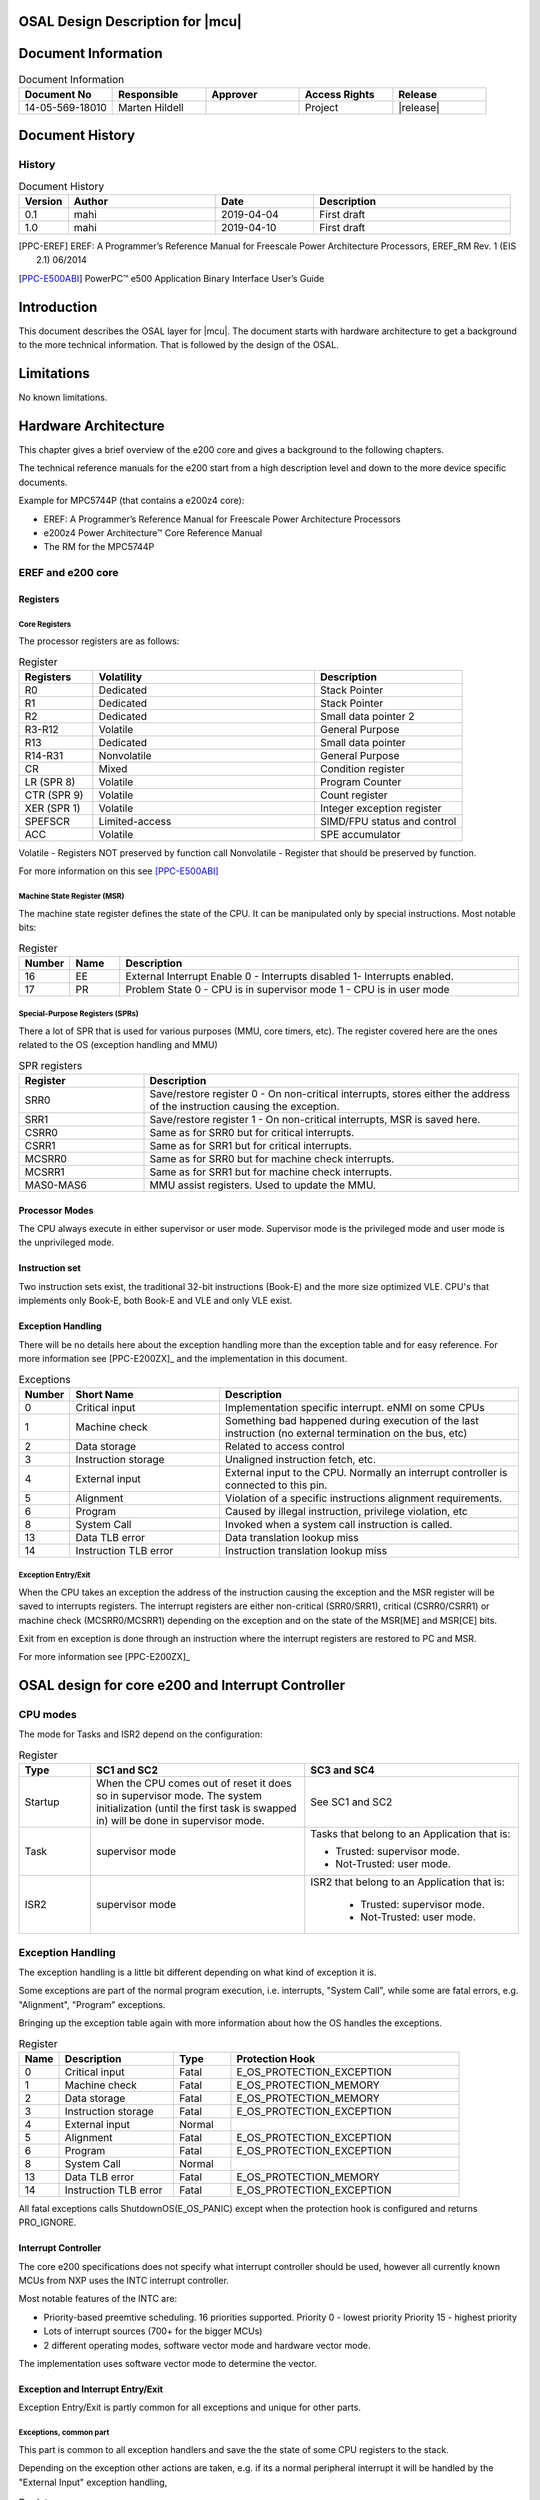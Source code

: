 
OSAL Design Description for |mcu|
==============================================
 
Document Information
======================

.. list-table:: Document Information
  :widths: 10 10 10 10 10
  :header-rows: 1
  :align: left

  * - Document No
    - Responsible
    - Approver
    - Access Rights
    - Release 
  * - 14-05-569-18010 
    - Marten Hildell 
    - 
    - Project
    - |release|


Document History
===================

History
-----------------

.. list-table:: Document History
  :widths: 10 30 20 40
  :header-rows: 1
  :align: left

  * - Version
    - Author
    - Date
    - Description
  * - 0.1
    - mahi 
    - 2019-04-04
    - First draft
  * - 1.0
    - mahi 
    - 2019-04-10
    - First draft


.. [PPC-EREF] EREF: A Programmer’s Reference Manual for Freescale Power Architecture Processors, EREF_RM Rev. 1 (EIS 2.1) 06/2014

.. [PPC-E500ABI] PowerPC™ e500 Application Binary Interface User’s Guide


.. only:: mpc5744p
   
   .. [PPC-E200ZX] e200z4 Power Architecture™ Core Reference Manual

.. only:: mpc560x

  .. [PPC-E200ZX] e200z1 Power Architecture Core Regerence Manual, 200z1RM, Rev. 0, 09/2008



Introduction 
==============

This document describes the OSAL layer for |mcu|. The document starts with hardware architecture to get a background to the more technical information.
That is followed by the design of the OSAL.

Limitations
==============
No known limitations. 
 

Hardware Architecture
==================================================

This chapter gives a brief overview of the e200 core and gives a background to the following chapters. 

The technical reference manuals for the e200 start from a high description level and down to the more device specific documents.

Example for MPC5744P (that contains a e200z4 core):

- EREF: A Programmer’s Reference Manual for Freescale Power Architecture Processors
- e200z4 Power Architecture™ Core Reference Manual
- The RM for the MPC5744P



EREF and e200 core
------------------------------------------------------------

Registers
^^^^^^^^^^^^^^^^

Core Registers
""""""""""""""""""""""

The processor registers are as follows:


.. list-table:: Register
  :widths: 10 30 20
  :header-rows: 1
  :align: left

  * - Registers
    - Volatility
    - Description
  * - R0
    - Dedicated 
    - Stack Pointer
  * - R1
    - Dedicated 
    - Stack Pointer
  * - R2
    - Dedicated 
    - Small data pointer 2
  * - R3-R12	
    - Volatile	
    - General Purpose
  * - R13	
    - Dedicated	
    - Small data pointer
  * - R14-R31	
    - Nonvolatile	
    - General Purpose
  * - CR	
    - Mixed	
    - Condition register
  * - LR (SPR 8)	
    - Volatile	
    - Program Counter
  * - CTR (SPR 9)	
    - Volatile	
    - Count register
  * - XER (SPR 1)	
    - Volatile	
    - Integer exception register
  * - SPEFSCR	
    - Limited-access	
    - SIMD/FPU status and control
  * - ACC	
    - Volatile	
    - SPE accumulator

		
Volatile - Registers NOT preserved by function call
Nonvolatile - Register that should be preserved by function.


For more information on this see [PPC-E500ABI]_


.. only:: mpc5744p 

   Floating Point and SIMD extensions
   """""""""""""""""""""""""""""""""""""""""""""""
   
   This is rather complex topic for historical reasons, so only e200z4 will be covered here.
   
   The e200z4 have an EFPU2 that implements scalar and vector single-precision operations. 
   Vector operations will use 64-bit GPR and scalar operations 32-bit GPR.
   
   The SIMD (SPE) instructions uses the 64-bit GPR
   
.. only:: mpc560x
   
   Floating Point
   """""""""""""""""""""""""""""""""""""""""""""""
   
   The e200z1 does not have a floating point unit.
   
   
Machine State Register (MSR)
"""""""""""""""""""""""""""""""""""

The machine state register defines the state of the CPU. It can be manipulated only by special instructions. Most notable bits:


.. list-table:: Register
  :widths: 10 10 80
  :header-rows: 1
  :align: left

  * - Number
    - Name
    - Description
  * - 16	
    - EE	
    - External Interrupt Enable
      0 - Interrupts disabled
      1- Interrupts enabled.
  * - 17	
    - PR	
    - Problem State
      0 - CPU is in supervisor mode
      1 - CPU is in user mode


Special-Purpose Registers (SPRs)
"""""""""""""""""""""""""""""""""""

There a lot of SPR that is used for various purposes (MMU, core timers, etc). The register covered here are the ones related to the OS (exception handling and MMU)


.. list-table:: SPR registers
  :widths: 10 30
  :header-rows: 1
  :align: left

  * - Register
    - Description
  * - SRR0
    - Save/restore register 0 - On non-critical interrupts,
      stores either the address of the instruction causing the exception.
  * - SRR1	
    - Save/restore register 1 - On non-critical interrupts, MSR is saved here.
  * - CSRR0	
    - Same as for SRR0 but for critical interrupts.
  * - CSRR1	
    - Same as for SRR1 but for critical interrupts.
  * - MCSRR0	
    - Same as for SRR0 but for machine check interrupts.
  * - MCSRR1	
    - Same as for SRR1 but for machine check interrupts.
  * - MAS0-MAS6	
    - MMU assist registers. Used to update the MMU.

Processor Modes
^^^^^^^^^^^^^^^^
The CPU always execute in either supervisor or user mode. Supervisor mode is the privileged mode and user mode is the unprivileged mode.

Instruction set
^^^^^^^^^^^^^^^^
Two instruction sets exist, the traditional 32-bit instructions (Book-E) and the more size optimized VLE. CPU's that implements only Book-E, both Book-E and VLE and only VLE exist.

.. only:: mpc560x
   The mpc560x implements only the VLE instruction set.


Exception Handling
^^^^^^^^^^^^^^^^^^^^^^^^^^^^

There will be no details here about the exception handling more than the exception table and for easy reference.
For more information see [PPC-E200ZX]_ and the implementation in this document.

.. list-table:: Exceptions
  :widths: 10 30 60
  :header-rows: 1
  :align: left

  * - Number
    - Short Name
    - Description
  * - 0	
    - Critical input
    - Implementation specific interrupt. eNMI on some CPUs
  * - 1	
    - Machine check	
    - Something bad happened during execution of the last instruction (no external termination on the bus, etc)
  * - 2	
    - Data storage	
    - Related to access control
  * - 3	
    - Instruction storage	
    - Unaligned instruction fetch, etc.
  * - 4	
    - External input	
    - External input to the CPU. Normally an interrupt controller is connected to this pin.
  * - 5
    - Alignment	
    - Violation of a specific instructions alignment requirements.
  * - 6	
    - Program	
    - Caused by illegal instruction, privilege violation, etc
  * - 8	
    - System Call	
    - Invoked when a system call instruction is called.
  * - 13	
    - Data TLB error
    - Data translation lookup miss
  * - 14	
    - Instruction TLB error	
    - Instruction translation lookup miss


Exception Entry/Exit
"""""""""""""""""""""""""""""""""""

When the CPU takes an exception the address of the instruction causing the exception and the MSR register will be saved to interrupts registers. The interrupt registers are either non-critical (SRR0/SRR1), critical (CSRR0/CSRR1) or machine check (MCSRR0/MCSRR1) depending on the exception and on the state of the MSR[ME] and MSR[CE] bits.

Exit from en exception is done through an instruction where the interrupt registers are restored to PC and MSR.

For more information see [PPC-E200ZX]_



OSAL design for core e200 and Interrupt Controller
==================================================

CPU modes
---------------------------

The mode for Tasks and ISR2 depend on the configuration:


.. list-table:: Register
  :widths: 10 30 30
  :header-rows: 1
  :align: left

  * - Type
    - SC1 and SC2
    - SC3 and SC4
  * - Startup
    - When the CPU comes out of reset it does so in supervisor mode. The system initialization (until the first task is swapped in) will be done in supervisor mode.
    - See SC1 and SC2 
  * - Task	
    - supervisor mode
    - Tasks that belong to an Application that is:

      - Trusted: supervisor mode.
      -  Not-Trusted: user mode.

  * - ISR2
    - supervisor mode	
    - ISR2 that belong to an Application that is:

       - Trusted: supervisor mode.
       - Not-Trusted: user mode.

Exception Handling
---------------------------

The exception handling is a little bit different depending on what kind of exception it is.

Some exceptions are part of the normal program execution, i.e. interrupts, "System Call", while some are fatal errors, e.g. "Alignment", "Program" exceptions.

Bringing up the exception table again with more information about how the OS handles the exceptions.

.. list-table:: Register
  :widths: 7 20 10 40
  :header-rows: 1
  :align: left

  * - Name
    - Description
    - Type
    - Protection Hook
  * - 0	
    - Critical input	
    - Fatal	
    - E_OS_PROTECTION_EXCEPTION
  * - 1	
    - Machine check
    - Fatal 
    - E_OS_PROTECTION_MEMORY
  * - 2 
    - Data storage	
    - Fatal 
    - E_OS_PROTECTION_MEMORY
  * - 3	
    - Instruction storage
    - Fatal
    - E_OS_PROTECTION_EXCEPTION
  * - 4	
    - External input
    - Normal
    - 	
  * - 5	
    - Alignment	
    - Fatal	
    - E_OS_PROTECTION_EXCEPTION
  * - 6	
    - Program	
    - Fatal	
    - E_OS_PROTECTION_EXCEPTION
  * - 8	
    - System Call	
    - Normal
    -   	
  * - 13	
    - Data TLB error	
    - Fatal	
    - E_OS_PROTECTION_MEMORY
  * - 14	
    - Instruction TLB error	
    - Fatal	
    -  E_OS_PROTECTION_EXCEPTION


All fatal exceptions calls ShutdownOS(E_OS_PANIC) except when the protection hook is configured and returns PRO_IGNORE.

Interrupt Controller
^^^^^^^^^^^^^^^^^^^^^^^^

The core e200 specifications does not specify what interrupt controller
should be used, however all currently known MCUs from NXP uses the INTC
interrupt controller.

Most notable features of the INTC are:

-  Priority-based preemtive scheduling. 16 priorities supported.
   Priority 0 - lowest priority
   Priority 15 - highest priority 
-  Lots of interrupt sources (700+ for the bigger MCUs)
-  2 different operating modes, software vector mode and hardware vector
   mode.

The implementation uses software vector mode to determine the vector.


Exception and Interrupt Entry/Exit
^^^^^^^^^^^^^^^^^^^^^^^^^^^^^^^^^^^^^^^^^^^^


Exception Entry/Exit is partly common for all exceptions and unique for other parts.

Exceptions, common part
"""""""""""""""""""""""""""""""""""

This part is common to all exception handlers and save the the state of
some CPU registers to the stack.

Depending on the exception other actions are taken, e.g. if its a normal
peripheral interrupt it will be handled by the "External Input"
exception handling,


.. list-table:: Register
  :widths: 10 30
  :header-rows: 1
  :align: left

  * - Phase
    - Description
  * - Exception Entry 
    - The Core or OS will: 
    
      - CPU hardware swaps to supervisor mode regardless of previous CPU mode. Return address is save in xRR0 and MSR in xRR1.
      -  The OS push

         -  xSRR0/xSRR1
         -  SPR status registers (LR,CTR,XER).
         -  GPRs registers r0, r3-12 are pushed.

  * - Exception dependent 
    - The behavior depends on the type of exception
  * - Exception Exit      
    - Os pops the following registers from stack

      -  GPRs registers r0, r3-12
      -  SPR status registers (LR,CTR,XER).
      -  xSRR0/xSRR1

      Execute return from exception instruction that restores PC and MSR (from xSRR0 and xSRR1)


External Input, specific part
"""""""""""""""""""""""""""""""""""

External input exception is connected to the interrupt controller, so
all peripheral interrupts comes in this way.

.. list-table:: Exception entry/exit
  :widths: 10 30
  :header-rows: 1
  :align: left

  * - Phase
    - Description
  * - Exception Entry     
    - See Exception
  * - | More registers saved 
      | and call to interrupt 
      | handler

    - -  Registers r14-r31 are pushed.
      -  If NOT nested interrupt, swap to interrupt stack
      -  Call Irq_Entry(stack) with the current stack as argument
  * - Interrupt Controller
    - OS will: 
      -  Read some register in the interrupt controller to get the interrupt vector
      -  Call generic Os_Isr(stack, vector) with current stack and the extracted vector. 
  * - Generic
    - See the general design
  * - Exit
    -  Os pops the following registers from stack 

       -  Registers r14-r31 are pop:ed from stack
       -  Call
       -  Pop R0-R12 from stack  -  xSRR0/xSRR1
       -  Pop CPSR and PC from stack ("rfe" instruction)  -  SPR status registers (LR,CTR,XER).
       -  GPRs registers r0, r3-12 are pushed.

  * - Exception exit
    - See Exception

System Call, specific part
"""""""""""""""""""""""""""""""""""

The System Call is seen as a normal function call for the caller of System Call functions, hence only registers r14-r31 needs to be preserved along with work registers and registers that is needed by the exception itself (SRR0 and SRR1).

MPU
---

.. only:: mpc5744p 
   
   The MPUs used by NXP PowerPC MCUs usually have the same features.
   
   -  24 entry region description table
   -  Range from 1 byte to 4GB
   -  Memory attributes
   -  Process ID aware
   -  etc
   
   The descriptor table consist of 6 instruction regions, 12 data regions
   and 6 entries that are shared between instruction and data.
   
   Access to the different regions are controlled through MAS0 register
   bits SHD and INST.
   
   .. container:: table-wrap
   
      ======== ==========================
      SHD+INST Access
      ======== ==========================
      00       data access
      01       instruction access
      10       Shared, data access
      11       Shared, instruction access
      ======== ==========================
   
   Regions can be overlapping and regions that have granting permissions
   have higher priority over denying access to those regions.
   
   As a template the following should be used:
   
   
   
   .. list-table:: Register
     :widths: 10 30 20 10 30
     :header-rows: 1
     :align: left
   
     * - SHD+INST
       - ESEL
       - #
       - Memory
       - Notes
     * - 01       
       - 0    
       - SX+UX   
       - Flash
       - 
     * - 01       
       - 1    
       - SX+UX   
       - System RAM           
       - TODO: Why would we like to, execute from RAM?
     * - 00       
       - 0    
       - SRW+URW 
       - System RAM, DATA     
       - TODO: Why allow write here?
     * - 00       
       - 1    
       - SRW+URW 
       - System Flash, DATA
       - 
     * - 00       
       - 2    
       - SRW+URW 
       - Peripheral
       - 
     * - 00       
       - 3    
       - SRW+URO 
       - Local RAM
       - 
     * - 00       
       - 4    
       - SRW+URW 
       - Shared BSS
       -
     * - 00       
       - 5    
       - SRW+URW 
       - Shared DATA
       - 
     * - 00       
       - 6    
       - SRW+URW                       
       - Dynamic
       - 
     * - 00       
       - 7    
       - SRW+URW                       
       - Dynamic
       -

.. only:: mpc560x
   
   The MPU in the mpc560x is not located within the e200z1 core, instead it's an external peripheral.
   
   Main features the MPU:
   
   -  8 entry region description table
   -  A region defines a modulo-32 byte space.
   -  Memory attributes
   
   Since the MPU only has 8 entries, it may not fit all applications.
   
   The following abbreviations is used below
   
   - S - Supervisor
   - U - User 
   - R - Read
   - W - Write
   - X - Execute.
   
   Example: SRWX, supervisor will have read + write + exectute access. 
   
   
   .. list-table:: MPU allocation
     :widths: 10 10 20 20 30
     :header-rows: 1
     :align: left
   
     * - Region
       - Attr 
       - Addr Start
       - Addr Stop
       - Notes
     * - 0
       - SRWX
       - 0x0000.0000 
       - 0xffff.ffff
       - Supervisor Read/Write for whole memory space.
     * - 1
       - URX
       - 0x0000.0000
       - per. space. 
       - U Read Only for Flash + RAM
     * - 2
       - URW
       - Shared .data start 
       - Shared .bss stop 
       - Shared .data and .bss
     * - 3
       - URW
       - App .data start [#app]_
       - App .data start [#app]_
       - Application data
     * - 3
       - URW
       - App .bss start [#app]_
       - App .bss start [#app]_
       - Application bss
     * - 5
       - URW
       - Per. start [#per]_ 
       - Per. stop [#per]_ 
       - Peripheral region
     * - 6
       - URW
       - Per. start [#per]_
       - Per. stop [#per]_
       - Peripheral region 
     * - 7
       - URW
       - Per. start [#per]_
       - Per. stop [#per]_
       - Peripheral region 

.. rubric:: Footnotes

.. [#per] Peripheral I/O region
.. [#app] Application region

OSAL design for |mcu|
========================


Timers
------

The system timer is implemented with the STM0 peripheral and the
following hardware resources are reserved by the OS for OSTick.


  ======================================= ====================================================
     Timer                                   Description
  ======================================= ====================================================
  STM0                                    Compare unit 0 is used to generate the interrupt to 
                                          drive the system counter
  ======================================= ====================================================

Memory and MPU
--------------

There is nothing special with the |mcu| in this regard, see `OSAL design for core e200 and Interrupt Controller`_
design chapter.


MPU design
----------

There is nothing special with the |mcu| in this regard, see `OSAL design for core e200 and Interrupt Controller`_.
design chapter.


Exception Handling
------------------

There is nothing special with the |mcu| in this regard, see `OSAL design for core e200 and Interrupt Controller`_
design chapter.





	
	
